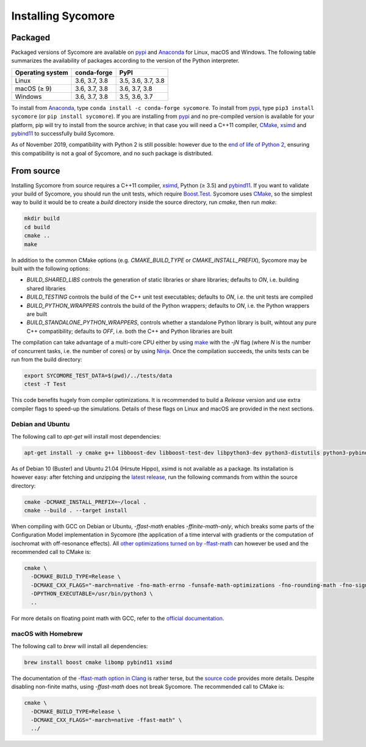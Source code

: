 Installing Sycomore
===================

Packaged
--------

Packaged versions of Sycomore are available on `pypi`_ and `Anaconda`_ for Linux, macOS and Windows. The following table summarizes the availability of packages according to the version of the Python interpreter.

+------------------+---------------+--------------------+
| Operating system | conda-forge   | PyPI               |
+==================+===============+====================+
| Linux            | 3.6, 3.7, 3.8 | 3.5, 3.6, 3.7, 3.8 |
+------------------+---------------+--------------------+
| macOS (≥ 9)      | 3.6, 3.7, 3.8 | 3.6, 3.7, 3.8      |
+------------------+---------------+--------------------+
| Windows          | 3.6, 3.7, 3.8 | 3.5, 3.6, 3.7      |
+------------------+---------------+--------------------+

To install from `Anaconda`_, type ``conda install -c conda-forge sycomore``. To install from `pypi`_, type ``pip3 install sycomore`` (or ``pip install sycomore``). If you are installing from `pypi`_ and no pre-compiled version is available for your platform, pip will try to install from the source archive; in that case you will need a C++11 compiler, `CMake`_, `xsimd`_ and `pybind11`_ to successfully build Sycomore.

As of November 2019, compatibility with Python 2 is still possible: however due to the `end of life of Python 2`_, ensuring this compatibility is not a goal of Sycomore, and no such package is distributed.

From source
-----------

Installing Sycomore from source requires a C++11 compiler, `xsimd`_, Python (≥ 3.5) and `pybind11`_. If you want to validate your build of Sycomore, you should run the unit tests, which require `Boost.Test`_. Sycomore uses `CMake`_, so the simplest way to build it would be to create a *build* directory inside the source directory, run *cmake*, then run *make*:

.. code-block:: shell
  
  mkdir build
  cd build
  cmake ..
  make

In addition to the common CMake options (e.g. *CMAKE_BUILD_TYPE* or *CMAKE_INSTALL_PREFIX*), Sycomore may be built with the following options:

- *BUILD_SHARED_LIBS* controls the generation of static libraries or share libraries; defaults to *ON*, i.e. building shared libraries
- *BUILD_TESTING* controls the build of the C++ unit test executables; defaults to *ON*, i.e. the unit tests are compiled
- *BUILD_PYTHON_WRAPPERS* controls the build of the Python wrappers; defaults to *ON*, i.e. the Python wrappers are built
- *BUILD_STANDALONE_PYTHON_WRAPPERS*, controls whether a standalone Python library is built, wihtout any pure C++ compatibility; defaults to *OFF*, i.e. both the C++ and Python libraries are built

The compilation can take advantage of a multi-core CPU either by using `make`_ with the *-jN* flag (where *N* is the number of concurrent tasks, i.e. the number of cores) or by using `Ninja`_. Once the compilation succeeds, the units tests can be run from the build directory:

.. code-block:: shell
  
  export SYCOMORE_TEST_DATA=$(pwd)/../tests/data
  ctest -T Test

This code benefits hugely from compiler optimizations. It is recommended to build a *Release* version and use extra compiler flags to speed-up the simulations. Details of these flags on Linux and macOS are provided in the next sections.

Debian and Ubuntu
.................

The following call to *apt-get* will install most dependencies:

.. code-block:: shell
  
  apt-get install -y cmake g++ libboost-dev libboost-test-dev libpython3-dev python3-distutils python3-pybind11

As of Debian 10 (Buster) and Ubuntu 21.04 (Hirsute Hippo), xsimd is not available as a package. Its installation is however easy: after fetching and unzipping the `latest release`_, run the following commands from within the source directory:

.. code-block:: shell
  
  cmake -DCMAKE_INSTALL_PREFIX=~/local .
  cmake --build . --target install

When compiling with GCC on Debian or Ubuntu, *-ffast-math* enables *-ffinite-math-only*, which breaks some parts of the Configuration Model implementation in Sycomore (the application of a time interval with gradients or the computation of isochromat with off-resonance effects). All `other optimizations turned on by -ffast-math`_ can however be used and the recommended call to CMake is:

.. code-block:: shell
  
  cmake \
    -DCMAKE_BUILD_TYPE=Release \
    -DCMAKE_CXX_FLAGS="-march=native -fno-math-errno -funsafe-math-optimizations -fno-rounding-math -fno-signaling-nans -fcx-limited-range -fexcess-precision=fast -D__FAST_MATH__" \
    -DPYTHON_EXECUTABLE=/usr/bin/python3 \
    ..

For more details on floating point math with GCC, refer to the `official documentation`_.

macOS with Homebrew
...................

The following call to `brew` will install all dependencies:

.. code-block:: shell
  
  brew install boost cmake libomp pybind11 xsimd

The documentation of the `-ffast-math option in Clang`_ is rather terse, but the `source code`_ provides more details. Despite disabling non-finite maths, using *-ffast-math* does not break Sycomore. The recommended call to CMake is:

.. code-block:: shell
  
  cmake \
    -DCMAKE_BUILD_TYPE=Release \
    -DCMAKE_CXX_FLAGS="-march=native -ffast-math" \
    ../

.. _Anaconda: https://www.anaconda.com/distribution/
.. _Boost.Test: https://www.boost.org/doc/libs/release/libs/test/
.. _CMake: https://cmake.org/
.. _end of life of Python 2: https://www.python.org/dev/peps/pep-0373/
.. _-ffast-math option in Clang: https://clang.llvm.org/docs/UsersManual.html#cmdoption-ffast-math
.. _latest release: https://github.com/xtensor-stack/xsimd/releases
.. _make: https://www.gnu.org/software/make/
.. _Ninja: https://ninja-build.org/
.. _official documentation: https://gcc.gnu.org/wiki/FloatingPointMath
.. _other optimizations turned on by -ffast-math: https://gcc.gnu.org/onlinedocs/gcc-8.2.0/gcc/Optimize-Options.html#index-ffast-math
.. _pybind11: http://pybind11.readthedocs.io/
.. _pypi: https://pypi.org/project/sycomore/
.. _source code: https://github.com/llvm-mirror/clang/blob/release_80/lib/Driver/ToolChains/Clang.cpp#L2278-L2288
.. _wheel: https://pythonwheels.com/
.. _xsimd: https://xsimd.readthedocs.io/
